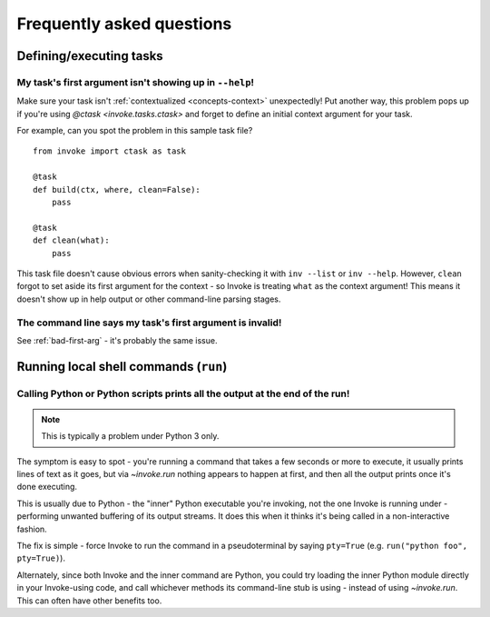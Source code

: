 ==========================
Frequently asked questions
==========================


Defining/executing tasks
========================

.. _bad-first-arg:

My task's first argument isn't showing up in ``--help``!
--------------------------------------------------------

Make sure your task isn't :ref:`contextualized <concepts-context>`
unexpectedly! Put another way, this problem pops up if you're using `@ctask
<invoke.tasks.ctask>` and forget to define an initial context argument for
your task.

For example, can you spot the problem in this sample task file?

::

    from invoke import ctask as task

    @task
    def build(ctx, where, clean=False):
        pass

    @task
    def clean(what):
        pass

This task file doesn't cause obvious errors when sanity-checking it with
``inv --list`` or ``inv --help``. However, ``clean`` forgot to set aside its
first argument for the context - so Invoke is treating ``what`` as the context
argument! This means it doesn't show up in help output or other command-line
parsing stages.


The command line says my task's first argument is invalid!
----------------------------------------------------------

See :ref:`bad-first-arg` - it's probably the same issue.



Running local shell commands (``run``)
======================================

Calling Python or Python scripts prints all the output at the end of the run!
-----------------------------------------------------------------------------

.. note::
    This is typically a problem under Python 3 only.

The symptom is easy to spot - you're running a command that takes a few seconds
or more to execute, it usually prints lines of text as it goes, but via
`~invoke.run` nothing appears to happen at first, and then all the output
prints once it's done executing.

This is usually due to Python - the "inner" Python executable you're invoking,
not the one Invoke is running under - performing unwanted buffering of its
output streams. It does this when it thinks it's being called in a
non-interactive fashion.

The fix is simple - force Invoke to run the command in a pseudoterminal by
saying ``pty=True`` (e.g. ``run("python foo", pty=True)``).

Alternately, since both Invoke and the inner command are Python, you could try
loading the inner Python module directly in your Invoke-using code, and call
whichever methods its command-line stub is using - instead of using
`~invoke.run`. This can often have other benefits too.
